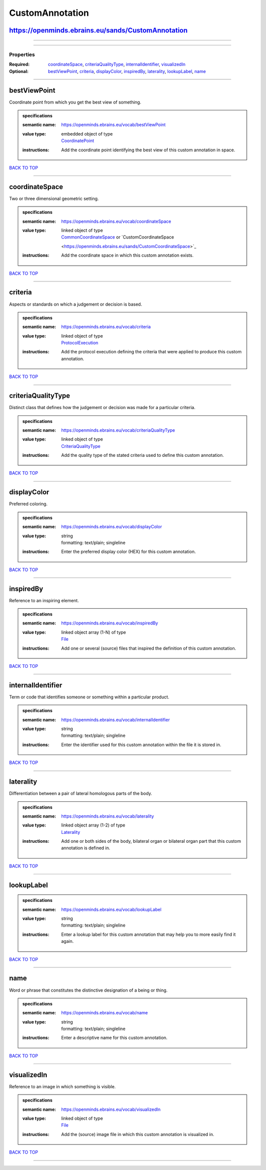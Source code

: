 ################
CustomAnnotation
################

https://openminds.ebrains.eu/sands/CustomAnnotation
---------------------------------------------------

------------

------------

**********
Properties
**********

:Required: `coordinateSpace <coordinateSpace_heading_>`_, `criteriaQualityType <criteriaQualityType_heading_>`_, `internalIdentifier
   <internalIdentifier_heading_>`_, `visualizedIn <visualizedIn_heading_>`_
:Optional: `bestViewPoint <bestViewPoint_heading_>`_, `criteria <criteria_heading_>`_, `displayColor <displayColor_heading_>`_, `inspiredBy
   <inspiredBy_heading_>`_, `laterality <laterality_heading_>`_, `lookupLabel <lookupLabel_heading_>`_, `name <name_heading_>`_

------------

.. _bestViewPoint_heading:

bestViewPoint
-------------

Coordinate point from which you get the best view of something.

.. admonition:: specifications

   :semantic name: https://openminds.ebrains.eu/vocab/bestViewPoint
   :value type: | embedded object of type
                | `CoordinatePoint <https://openminds.ebrains.eu/sands/CoordinatePoint>`_
   :instructions: Add the coordinate point identifying the best view of this custom annotation in space.

`BACK TO TOP <CustomAnnotation_>`_

------------

.. _coordinateSpace_heading:

coordinateSpace
---------------

Two or three dimensional geometric setting.

.. admonition:: specifications

   :semantic name: https://openminds.ebrains.eu/vocab/coordinateSpace
   :value type: | linked object of type
                | `CommonCoordinateSpace <https://openminds.ebrains.eu/sands/CommonCoordinateSpace>`_ or `CustomCoordinateSpace
                <https://openminds.ebrains.eu/sands/CustomCoordinateSpace>`_
   :instructions: Add the coordinate space in which this custom annotation exists.

`BACK TO TOP <CustomAnnotation_>`_

------------

.. _criteria_heading:

criteria
--------

Aspects or standards on which a judgement or decision is based.

.. admonition:: specifications

   :semantic name: https://openminds.ebrains.eu/vocab/criteria
   :value type: | linked object of type
                | `ProtocolExecution <https://openminds.ebrains.eu/core/ProtocolExecution>`_
   :instructions: Add the protocol execution defining the criteria that were applied to produce this custom annotation.

`BACK TO TOP <CustomAnnotation_>`_

------------

.. _criteriaQualityType_heading:

criteriaQualityType
-------------------

Distinct class that defines how the judgement or decision was made for a particular criteria.

.. admonition:: specifications

   :semantic name: https://openminds.ebrains.eu/vocab/criteriaQualityType
   :value type: | linked object of type
                | `CriteriaQualityType <https://openminds.ebrains.eu/controlledTerms/CriteriaQualityType>`_
   :instructions: Add the quality type of the stated criteria used to define this custom annotation.

`BACK TO TOP <CustomAnnotation_>`_

------------

.. _displayColor_heading:

displayColor
------------

Preferred coloring.

.. admonition:: specifications

   :semantic name: https://openminds.ebrains.eu/vocab/displayColor
   :value type: | string
                | formatting: text/plain; singleline
   :instructions: Enter the preferred display color (HEX) for this custom annotation.

`BACK TO TOP <CustomAnnotation_>`_

------------

.. _inspiredBy_heading:

inspiredBy
----------

Reference to an inspiring element.

.. admonition:: specifications

   :semantic name: https://openminds.ebrains.eu/vocab/inspiredBy
   :value type: | linked object array \(1-N\) of type
                | `File <https://openminds.ebrains.eu/core/File>`_
   :instructions: Add one or several (source) files that inspired the definition of this custom annotation.

`BACK TO TOP <CustomAnnotation_>`_

------------

.. _internalIdentifier_heading:

internalIdentifier
------------------

Term or code that identifies someone or something within a particular product.

.. admonition:: specifications

   :semantic name: https://openminds.ebrains.eu/vocab/internalIdentifier
   :value type: | string
                | formatting: text/plain; singleline
   :instructions: Enter the identifier used for this custom annotation within the file it is stored in.

`BACK TO TOP <CustomAnnotation_>`_

------------

.. _laterality_heading:

laterality
----------

Differentiation between a pair of lateral homologous parts of the body.

.. admonition:: specifications

   :semantic name: https://openminds.ebrains.eu/vocab/laterality
   :value type: | linked object array \(1-2\) of type
                | `Laterality <https://openminds.ebrains.eu/controlledTerms/Laterality>`_
   :instructions: Add one or both sides of the body, bilateral organ or bilateral organ part that this custom annotation is defined in.

`BACK TO TOP <CustomAnnotation_>`_

------------

.. _lookupLabel_heading:

lookupLabel
-----------

.. admonition:: specifications

   :semantic name: https://openminds.ebrains.eu/vocab/lookupLabel
   :value type: | string
                | formatting: text/plain; singleline
   :instructions: Enter a lookup label for this custom annotation that may help you to more easily find it again.

`BACK TO TOP <CustomAnnotation_>`_

------------

.. _name_heading:

name
----

Word or phrase that constitutes the distinctive designation of a being or thing.

.. admonition:: specifications

   :semantic name: https://openminds.ebrains.eu/vocab/name
   :value type: | string
                | formatting: text/plain; singleline
   :instructions: Enter a descriptive name for this custom annotation.

`BACK TO TOP <CustomAnnotation_>`_

------------

.. _visualizedIn_heading:

visualizedIn
------------

Reference to an image in which something is visible.

.. admonition:: specifications

   :semantic name: https://openminds.ebrains.eu/vocab/visualizedIn
   :value type: | linked object of type
                | `File <https://openminds.ebrains.eu/core/File>`_
   :instructions: Add the (source) image file in which this custom annotation is visualized in.

`BACK TO TOP <CustomAnnotation_>`_

------------

